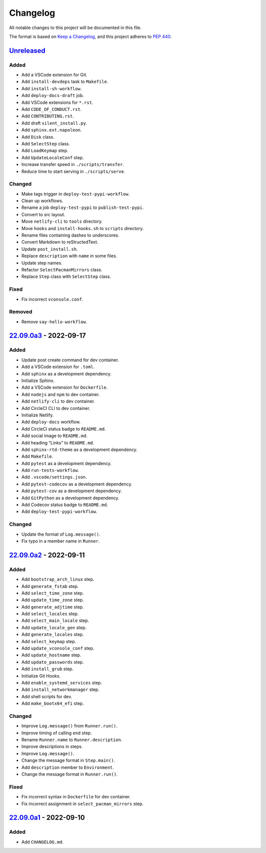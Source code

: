Changelog
=========

All notable changes to this project will be documented in this file.

The format is based on `Keep a
Changelog <https://keepachangelog.com/en/1.0.0/>`__, and this project
adheres to `PEP 440 <https://peps.python.org/pep-0440/>`__.

`Unreleased <https://github.com/sakkke/muos/compare/v22.09.0a3...HEAD>`__
-------------------------------------------------------------------------

Added
~~~~~

-  Add a VSCode extension for Git.
-  Add ``install-devdeps`` task to ``Makefile``.
-  Add ``install-sh-workflow``.
-  Add ``deploy-docs-draft`` job.
-  Add VSCode extensions for ``*.rst``.
-  Add ``CODE_OF_CONDUCT.rst``.
-  Add ``CONTRIBUTING.rst``.
-  Add draft ``silent_install.py``.
-  Add ``sphinx.ext.napoleon``.
-  Add ``Disk`` class.
-  Add ``SelectStep`` class.
-  Add ``LoadKeymap`` step.
-  Add ``UpdateLocaleConf`` step.
-  Increase transfer speed in ``./scripts/transfer``.
-  Reduce time to start serving in ``./scripts/serve``.

Changed
~~~~~~~

-  Make tags trigger in ``deploy-test-pypi-workflow``.
-  Clean up workflows.
-  Rename a job ``deploy-test-pypi`` to ``publish-test-pypi``.
-  Convert to src layout.
-  Move ``netlify-cli`` to ``tools`` directory.
-  Move ``hooks`` and ``install-hooks.sh`` to ``scripts`` directory.
-  Rename files containing dashes to underscores.
-  Convert Markdown to reStructedText.
-  Update ``post_install.sh``.
-  Replace ``description`` with ``name`` in some files.
-  Update step names.
-  Refactor ``SelectPacmanMirrors`` class.
-  Replace ``Step`` class with ``SelectStep`` class.

Fixed
~~~~~

- Fix incorrect ``vconsole.conf``.

Removed
~~~~~~~

-  Remove ``say-hello-workflow``.

`22.09.0a3 <https://github.com/sakkke/muos/compare/v22.09.0a2...v22.09.0a3>`__ - 2022-09-17
-------------------------------------------------------------------------------------------

.. _added-1:

Added
~~~~~

-  Update post create command for dev container.
-  Add a VSCode extension for ``.toml``.
-  Add ``sphinx`` as a development dependency.
-  Initialize Sphinx.
-  Add a VSCode extension for ``Dockerfile``.
-  Add ``nodejs`` and ``npm`` to dev container.
-  Add ``netlify-cli`` to dev container.
-  Add CircleCI CLI to dev container.
-  Initialize Netlify.
-  Add ``deploy-docs`` workflow.
-  Add CircleCI status badge to ``README.md``.
-  Add social image to ``README.md``.
-  Add heading “Links” to ``README.md``.
-  Add ``sphinx-rtd-theme`` as a development dependency.
-  Add ``Makefile``.
-  Add ``pytest`` as a development dependency.
-  Add ``run-tests-workflow``.
-  Add ``.vscode/settings.json``.
-  Add ``pytest-codecov`` as a development dependency.
-  Add ``pytest-cov`` as a development dependency.
-  Add ``GitPython`` as a development dependency.
-  Add Codecov status badge to ``README.md``.
-  Add ``deploy-test-pypi-workflow``.

.. _changed-1:

Changed
~~~~~~~

-  Update the format of ``Log.message()``.
-  Fix typo in a member name in ``Runner``.

`22.09.0a2 <https://github.com/sakkke/muos/compare/v22.09.0a1...v22.09.0a2>`__ - 2022-09-11
-------------------------------------------------------------------------------------------

.. _added-2:

Added
~~~~~

-  Add ``bootstrap_arch_linux`` step.
-  Add ``generate_fstab`` step.
-  Add ``select_time_zone`` step.
-  Add ``update_time_zone`` step.
-  Add ``generate_adjtime`` step.
-  Add ``select_locales`` step.
-  Add ``select_main_locale`` step.
-  Add ``update_locale_gen`` step.
-  Add ``generate_locales`` step.
-  Add ``select_keymap`` step.
-  Add ``update_vconsole_conf`` step.
-  Add ``update_hostname`` step.
-  Add ``update_passwords`` step.
-  Add ``install_grub`` step.
-  Initialize Git Hooks.
-  Add ``enable_systemd_services`` step.
-  Add ``install_networkmanager`` step.
-  Add shell scripts for dev.
-  Add ``make_bootx64_efi`` step.

.. _changed-2:

Changed
~~~~~~~

-  Improve ``Log.message()`` from ``Runner.run()``.
-  Improve timing of calling ``end`` step.
-  Rename ``Runner.name`` to ``Runner.description``.
-  Improve descriptions in steps.
-  Improve ``Log.message()``.
-  Change the message format in ``Step.main()``.
-  Add ``description`` member to ``Environment``.
-  Change the message format in ``Runner.run()``.

Fixed
~~~~~

-  Fix incorrect syntax in ``Dockerfile`` for dev container.
-  Fix incorrect assignment in ``select_pacman_mirrors`` step.

`22.09.0a1 <https://github.com/sakkke/muos/releases/tag/v22.09.0a1>`__ - 2022-09-10
-----------------------------------------------------------------------------------

.. _added-3:

Added
~~~~~

-  Add ``CHANGELOG.md``.

